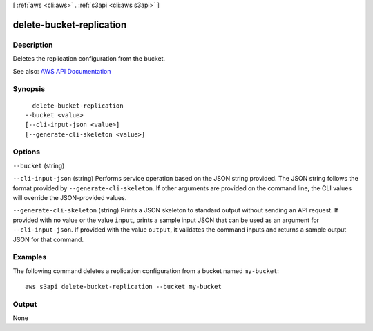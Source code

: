 [ :ref:`aws <cli:aws>` . :ref:`s3api <cli:aws s3api>` ]

.. _cli:aws s3api delete-bucket-replication:


*************************
delete-bucket-replication
*************************



===========
Description
===========

Deletes the replication configuration from the bucket.

See also: `AWS API Documentation <https://docs.aws.amazon.com/goto/WebAPI/s3-2006-03-01/DeleteBucketReplication>`_


========
Synopsis
========

::

    delete-bucket-replication
  --bucket <value>
  [--cli-input-json <value>]
  [--generate-cli-skeleton <value>]




=======
Options
=======

``--bucket`` (string)


``--cli-input-json`` (string)
Performs service operation based on the JSON string provided. The JSON string follows the format provided by ``--generate-cli-skeleton``. If other arguments are provided on the command line, the CLI values will override the JSON-provided values.

``--generate-cli-skeleton`` (string)
Prints a JSON skeleton to standard output without sending an API request. If provided with no value or the value ``input``, prints a sample input JSON that can be used as an argument for ``--cli-input-json``. If provided with the value ``output``, it validates the command inputs and returns a sample output JSON for that command.



========
Examples
========

The following command deletes a replication configuration from a bucket named ``my-bucket``::

  aws s3api delete-bucket-replication --bucket my-bucket


======
Output
======

None